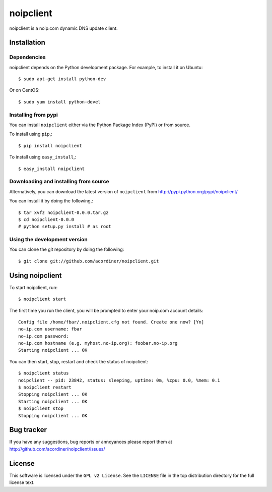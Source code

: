 ==========
noipclient
==========

noipclient is a noip.com dynamic DNS update client.

|pypi| |build| |deps|

Installation
============

Dependencies
------------

noipclient depends on the Python development package. For example, to install it on Ubuntu::

    $ sudo apt-get install python-dev

Or on CentOS::

    $ sudo yum install python-devel

Installing from pypi
--------------------

You can install ``noipclient`` either via the Python Package Index (PyPI)
or from source.

To install using ``pip``,::

    $ pip install noipclient

To install using ``easy_install``,::

    $ easy_install noipclient

Downloading and installing from source
--------------------------------------

Alternatively, you can download the latest version of ``noipclient`` from
http://pypi.python.org/pypi/noipclient/

You can install it by doing the following,::

    $ tar xvfz noipclient-0.0.0.tar.gz
    $ cd noipclient-0.0.0
    # python setup.py install # as root

Using the development version
-----------------------------

You can clone the git repository by doing the following::

    $ git clone git://github.com/acordiner/noipclient.git

Using noipclient
================

To start noipclient, run::

    $ noipclient start

The first time you run the client, you will be prompted to enter your noip.com account details::

    Config file /home/fbar/.noipclient.cfg not found. Create one now? [Yn]
    no-ip.com username: fbar
    no-ip.com password:
    no-ip.com hostname (e.g. myhost.no-ip.org): foobar.no-ip.org
    Starting noipclient ... OK

You can then start, stop, restart and check the status of noipclient::

    $ noipclient status
    noipclient -- pid: 23842, status: sleeping, uptime: 0m, %cpu: 0.0, %mem: 0.1
    $ noipclient restart
    Stopping noipclient ... OK
    Starting noipclient ... OK
    $ noipclient stop
    Stopping noipclient ... OK

Bug tracker
===========

If you have any suggestions, bug reports or annoyances please report them
at http://github.com/acordiner/noipclient/issues/

License
=======

This software is licensed under the ``GPL v2 License``. See the ``LICENSE``
file in the top distribution directory for the full license text.


.. |pypi| image:: https://img.shields.io/pypi/v/noipclient.svg?style=flat-square&label=latest%20version
    :target: https://pypi.python.org/pypi/noipclient
    :alt: Latest version released on PyPi

.. |build| image:: https://img.shields.io/travis/acordiner/noipclient/master.svg?style=flat-square&label=unix%20build
    :target: http://travis-ci.org/acordiner/noipclient
    :alt: Build status of the master branch

.. |deps| image:: https://img.shields.io/requires/github/acordiner/noipclient/master.svg?style=flat-square&label=dependencies
    :target: https://requires.io/github/acordiner/csvquerytool/requirements/?branch=master
    :alt: Status of dependencies
